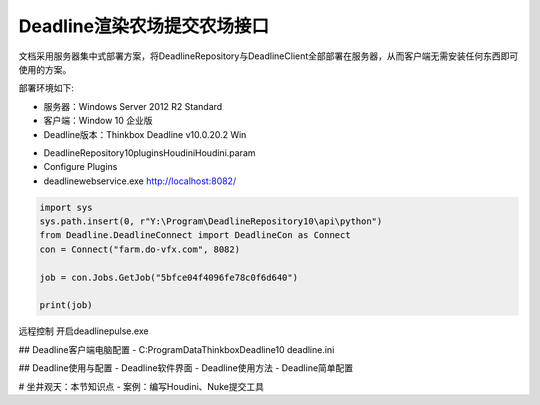 =============================
Deadline渲染农场提交农场接口
=============================

文档采用服务器集中式部署方案，将DeadlineRepository与DeadlineClient全部部署在服务器，从而客户端无需安装任何东西即可使用的方案。

部署环境如下:

* 服务器：Windows Server 2012 R2 Standard
* 客户端：Window 10 企业版
* Deadline版本：Thinkbox Deadline v10.0.20.2 Win

- DeadlineRepository10\plugins\Houdini\Houdini.param
- Configure Plugins
- deadlinewebservice.exe http://localhost:8082/

.. code-block:: python

    import sys
    sys.path.insert(0, r"Y:\Program\DeadlineRepository10\api\python")
    from Deadline.DeadlineConnect import DeadlineCon as Connect
    con = Connect("farm.do-vfx.com", 8082)
    
    job = con.Jobs.GetJob("5bfce04f4096fe78c0f6d640")
    
    print(job)


远程控制 开启deadlinepulse.exe

## Deadline客户端电脑配置
- C:\ProgramData\Thinkbox\Deadline10 deadline.ini

## Deadline使用与配置
- Deadline软件界面
- Deadline使用方法
- Deadline简单配置

# 坐井观天：本节知识点
- 案例：编写Houdini、Nuke提交工具
